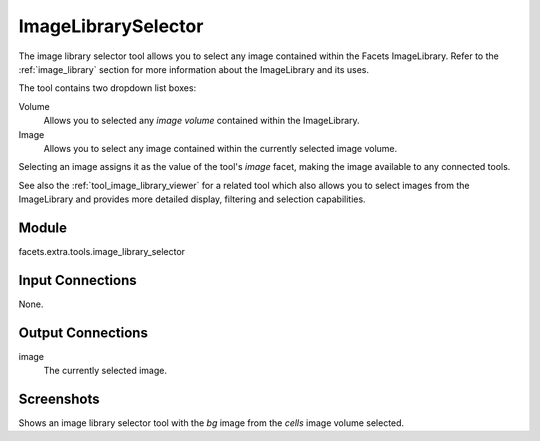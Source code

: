 .. _tool_image_library_selector:

ImageLibrarySelector
====================

The image library selector tool allows you to select any image contained within
the Facets ImageLibrary. Refer to the :ref:`image_library` section for more
information about the ImageLibrary and its uses.

The tool contains two dropdown list boxes:

Volume
  Allows you to selected any *image volume* contained within the ImageLibrary.

Image
  Allows you to select any image contained within the currently selected image
  volume.

Selecting an image assigns it as the value of the tool's *image* facet, making
the image available to any connected tools.

See also the :ref:`tool_image_library_viewer` for a related tool which also
allows you to select images from the ImageLibrary and provides more detailed
display, filtering and selection capabilities.

Module
------

facets.extra.tools.image_library_selector

Input Connections
-----------------

None.

Output Connections
------------------

image
  The currently selected image.

Screenshots
-----------

.. image:: images/tool_image_library_selector.jpg

Shows an image library selector tool with the *bg* image from the *cells* image
volume selected.

